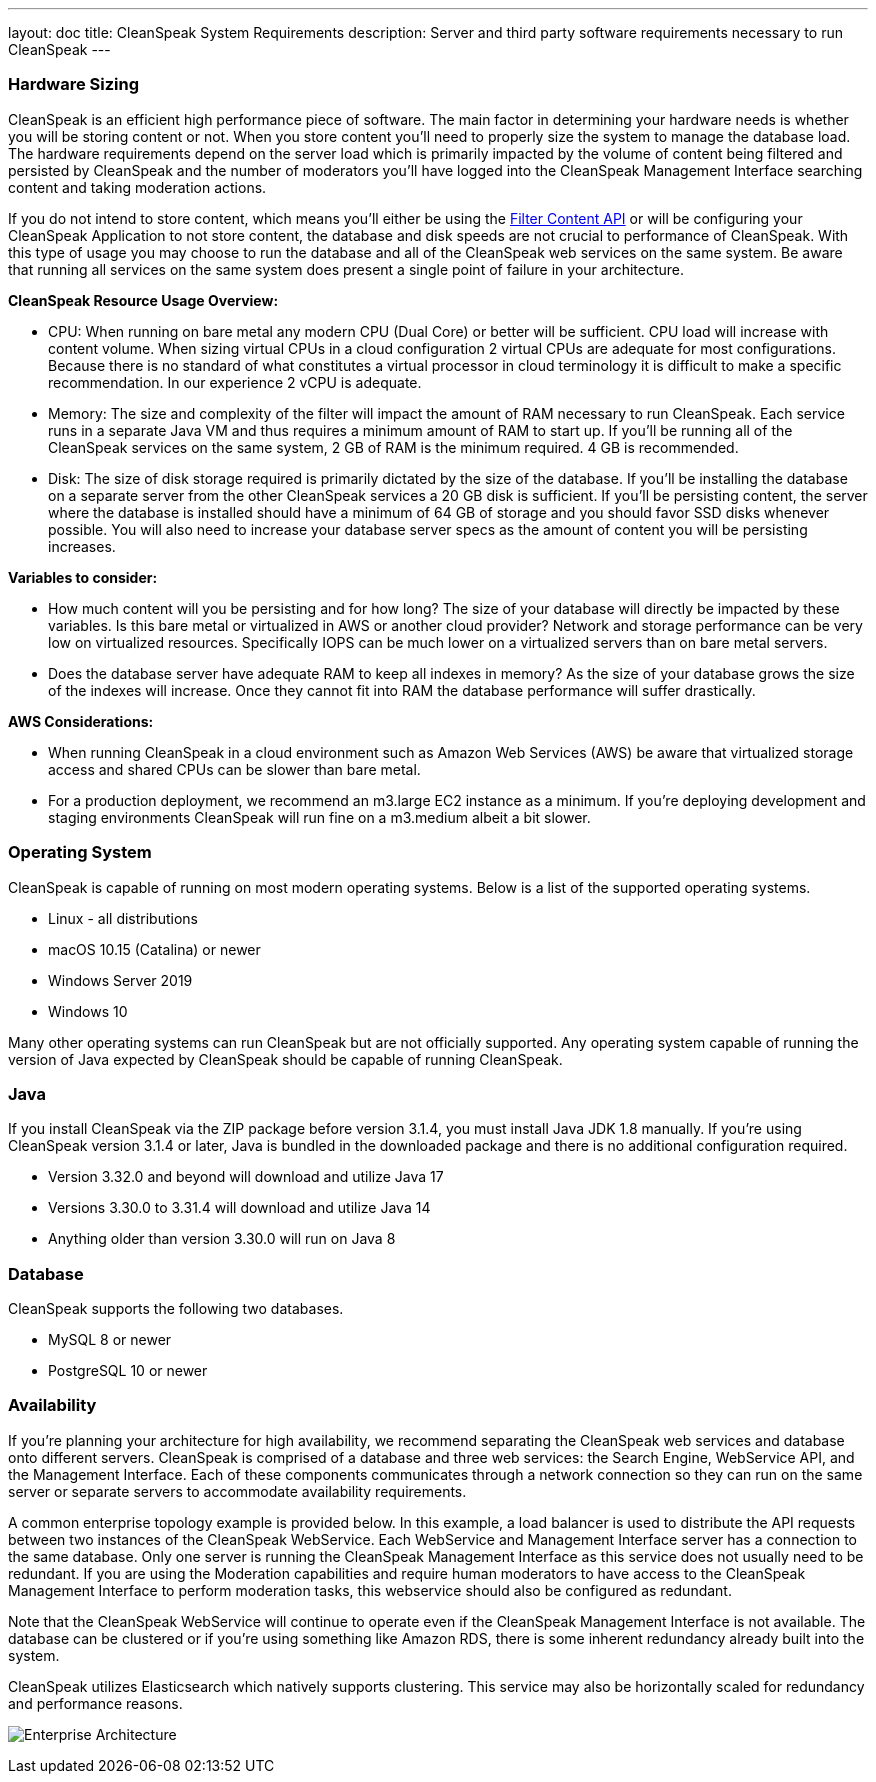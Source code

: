 ---
layout: doc
title: CleanSpeak System Requirements
description: Server and third party software requirements necessary to run CleanSpeak
---

=== Hardware Sizing
CleanSpeak is an efficient high performance piece of software. The main factor in determining your hardware needs is whether you will be storing content or not. When you store content you'll need to properly size the system to manage the database load. The hardware requirements depend on the server load which is primarily impacted by the volume of content being filtered and persisted by CleanSpeak and the number of moderators you'll have logged into the CleanSpeak Management Interface searching content and taking moderation actions.

If you do not intend to store content, which means you'll either be using the link:../apis/content#filtering-content[Filter Content API] or will be configuring your CleanSpeak Application to not store content, the database and disk speeds are not crucial to performance of CleanSpeak. With this type of usage you may choose to run the database and all of the CleanSpeak web services on the same system. Be aware that running all services on the same system does present a single point of failure in your architecture.

*CleanSpeak Resource Usage Overview:*

* CPU: When running on bare metal any modern CPU (Dual Core) or better will be sufficient. CPU load will increase with content volume. When sizing virtual CPUs in a cloud configuration 2 virtual CPUs are adequate for most configurations. Because there is no standard of what constitutes a virtual processor in cloud terminology it is difficult to make a specific recommendation. In our experience 2 vCPU is adequate.
* Memory: The size and complexity of the filter will impact the amount of RAM necessary to run CleanSpeak. Each service runs in a separate Java VM and thus requires a minimum amount of RAM to start up. If you'll be running all of the CleanSpeak services on the same system, 2 GB of RAM is the minimum required. 4 GB is recommended.
* Disk: The size of disk storage required is primarily dictated by the size of the database. If you'll be installing the database on a separate server from the other CleanSpeak services a 20 GB disk is sufficient. If you'll be persisting content, the server where the database is installed should have a minimum of 64 GB of storage and you should favor SSD disks whenever possible. You will also need to increase your database server specs as the amount of content you will be persisting increases.

*Variables to consider:*

* How much content will you be persisting and for how long? The size of your database will directly be impacted by these variables. Is this bare metal or virtualized in AWS or another cloud provider? Network and storage performance can be very low on virtualized resources. Specifically IOPS can be much lower on a virtualized servers than on bare metal servers.
* Does the database server have adequate RAM to keep all indexes in memory? As the size of your database grows the size of the indexes will increase. Once they cannot fit into RAM the database performance will suffer drastically.

*AWS Considerations:*

* When running CleanSpeak in a cloud environment such as Amazon Web Services (AWS) be aware that virtualized storage access and shared CPUs can be slower than bare metal.
* For a production deployment, we recommend an m3.large EC2 instance as a minimum. If you’re deploying development and staging environments CleanSpeak will run fine on a m3.medium albeit a bit slower.

=== Operating System
CleanSpeak is capable of running on most modern operating systems. Below is a list of the supported operating systems.

* Linux - all distributions
* macOS 10.15 (Catalina) or newer
* Windows Server 2019
* Windows 10

Many other operating systems can run CleanSpeak but are not officially supported. Any operating system capable of running the version of Java expected by CleanSpeak should be capable of running CleanSpeak.

=== Java
If you install CleanSpeak via the ZIP package before version 3.1.4, you must install Java JDK 1.8 manually. If you're using CleanSpeak version 3.1.4 or later, Java is bundled in the downloaded package and there is no additional configuration required.

* Version 3.32.0 and beyond will download and utilize Java 17
* Versions 3.30.0 to 3.31.4 will download and utilize Java 14
* Anything older than version 3.30.0 will run on Java 8

=== Database
CleanSpeak supports the following two databases.

* MySQL 8 or newer
* PostgreSQL 10 or newer

=== Availability
If you're planning your architecture for high availability, we recommend separating the CleanSpeak web services and database onto different servers. CleanSpeak is comprised of a database and three web services: the Search Engine, WebService API, and the Management Interface. Each of these components communicates through a network connection so they can run on the same server or separate servers to accommodate availability requirements.

A common enterprise topology example is provided below. In this example, a load balancer is used to distribute the API requests between two instances of the CleanSpeak WebService. Each WebService and Management Interface server has a connection to the same database. Only one server is running the CleanSpeak Management Interface as this service does not usually need to be redundant. If you are using the Moderation capabilities and require human moderators to have access to the CleanSpeak Management Interface to perform moderation tasks, this webservice should also be configured as redundant.

Note that the CleanSpeak WebService will continue to operate even if the CleanSpeak Management Interface is not available. The database can be clustered or if you’re using something like Amazon RDS, there is some inherent redundancy already built into the system.

CleanSpeak utilizes Elasticsearch which natively supports clustering. This service may also be horizontally scaled for redundancy and performance reasons.

image:install-guide-availability-architecture.png[Enterprise Architecture]
